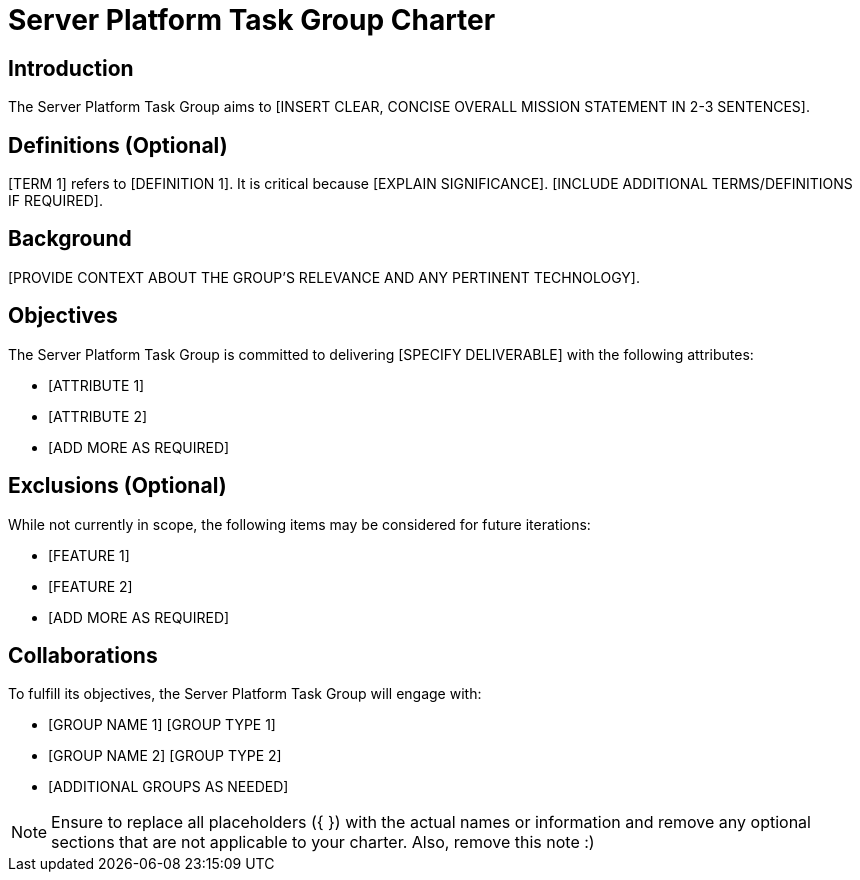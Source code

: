 = Server Platform Task Group Charter

== Introduction

The Server Platform Task Group aims to [INSERT CLEAR, CONCISE OVERALL MISSION STATEMENT IN 2-3 SENTENCES].

== Definitions (Optional)

[TERM 1] refers to [DEFINITION 1]. It is critical because [EXPLAIN SIGNIFICANCE]. [INCLUDE ADDITIONAL TERMS/DEFINITIONS IF REQUIRED].

== Background

[PROVIDE CONTEXT ABOUT THE GROUP'S RELEVANCE AND ANY PERTINENT TECHNOLOGY].

== Objectives

The Server Platform Task Group is committed to delivering [SPECIFY DELIVERABLE] with the following attributes:

* [ATTRIBUTE 1]
* [ATTRIBUTE 2]
* [ADD MORE AS REQUIRED]

== Exclusions (Optional)

While not currently in scope, the following items may be considered for future iterations:

* [FEATURE 1]
* [FEATURE 2]
* [ADD MORE AS REQUIRED]

== Collaborations

To fulfill its objectives, the Server Platform Task Group will engage with:

* [GROUP NAME 1] [GROUP TYPE 1]
* [GROUP NAME 2] [GROUP TYPE 2]
* [ADDITIONAL GROUPS AS NEEDED]

NOTE: Ensure to replace all placeholders ({ }) with the actual names or information and remove any optional sections that are not applicable to your charter. Also, remove this note :)